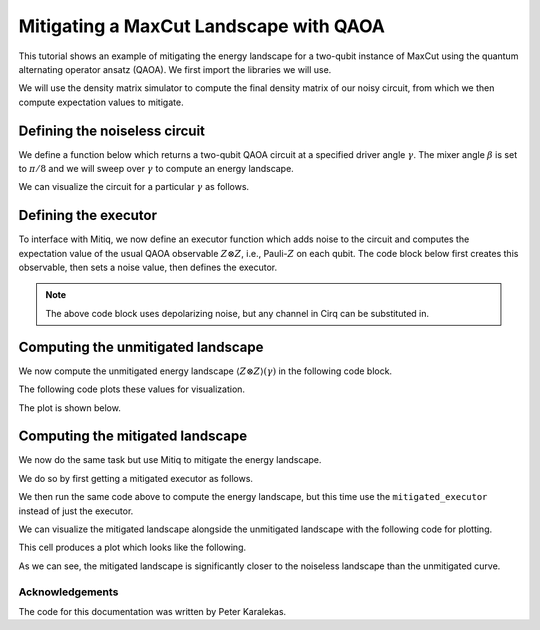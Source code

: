 .. mitiq documentation file

.. _guide-qaoa-ibmq-backends:

*********************************************
Mitigating a MaxCut Landscape with QAOA
*********************************************

This tutorial shows an example of mitigating the energy landscape for a two-qubit instance of MaxCut using the quantum
alternating operator ansatz (QAOA). We first import the libraries we will use.

.. testcode:: python

    import matplotlib.pyplot as plt
    import numpy as np

    from cirq import Circuit, CNOT, DensityMatrixSimulator, H, LineQubit, depolarize, rz
    from mitiq.zne import mitigate_executor

    SIMULATOR = DensityMatrixSimulator()


We will use the density matrix simulator to compute the final density matrix of our noisy circuit, from which we then
compute expectation values to mitigate.

Defining the noiseless circuit
##############################

We define a function below which returns a two-qubit QAOA circuit at a specified driver angle :math:`\gamma`. The mixer
angle :math:`\beta` is set to :math:`\pi / 8` and we will sweep over :math:`\gamma` to compute an energy landscape.

.. testcode:: python

    def maxcut_qaoa_circuit(gamma: float) -> Circuit:
        """Returns two-qubit MaxCut QAOA circuit with beta = pi/8 and with the provided gamma.

        Args:
            gamma: One of the two variational parameters (the other is fixed).

        Returns:
            A two-qubit MaxCut QAOA circuit with fixed beta and gamma.
        """
        q0, q1 = LineQubit.range(2)

        return Circuit(
            H.on_each(q0, q1),
            CNOT.on(q0, q1),
            rz(2 * gamma).on(q1),
            CNOT.on(q0, q1),
            H.on_each(q0, q1),
            rz(np.pi / 4).on_each(q0, q1),
            H.on_each(q0, q1)
        )

We can visualize the circuit for a particular :math:`\gamma` as follows.

.. doctest:: python

    >>> circ = maxcut_qaoa_circuit(gamma=np.pi)
    >>> print(circ)
    0: ───H───@────────────@───H───Rz(0.25π)───H───
              │            │
    1: ───H───X───Rz(2π)───X───H───Rz(0.25π)───H───


Defining the executor
#####################

To interface with Mitiq, we now define an executor function which adds noise to the circuit and computes the
expectation value of the usual QAOA observable :math:`Z \otimes Z`, i.e., Pauli-:math:`Z` on each qubit. The code block
below first creates this observable, then sets a noise value, then defines the executor.

.. testcode:: python

    # Observable to measure
    z = np.diag([1, -1])
    zz = np.kron(z, z)

    # Strength of noise channel
    p = 0.05


    def executor(circ: Circuit) -> float:
        """
        Simulates the execution of a circuit with depolarizing noise.

        Args:
            circ: The input circuit.

        Returns:
            The expectation value of the ZZ observable.
        """
        # Add depolarizing noise to the circuit
        circuit = circ.with_noise(depolarize(p))

        # Get the final density matrix of the circuit
        rho = SIMULATOR.simulate(circuit).final_density_matrix

        # Evaluate the ZZ expectation value
        expectation = np.real(np.trace(rho @ zz))
        return expectation

.. note::
    The above code block uses depolarizing noise, but any channel in Cirq can be substituted in.

Computing the unmitigated landscape
###################################

We now compute the unmitigated energy landscape :math:`\langle Z \otimes Z \rangle(\gamma)` in the following code block.

.. testcode:: python

    gammas = np.linspace(-np.pi, np.pi, 50)
    expectations = []

    for gamma in gammas:
        circ = maxcut_qaoa_circuit(gamma)
        expectation = executor(circ)
        expectations.append(expectation)


The following code plots these values for visualization.

.. testcode:: python

    plt.figure(figsize=(8, 6))
    plt.scatter(gammas, expectations, color="r", label="Unmitigated")
    plt.title(rf"Max-Cut QAOA: $\langle ZZ \rangle (\gamma)$ with $\beta = \pi/8$", fontsize=16)
    plt.xlabel(r"Ansatz Angle $\gamma$", fontsize=16)
    plt.ylabel(r"Expectation Value $\langle ZZ \rangle$", fontsize=16)
    plt.legend(fontsize=14)
    plt.ylim(-1, 1);

The plot is shown below.

.. image:: ../img/maxcut-qaoa-unmitigated-landscape.png
    :width: 400
    :alt: Unmitigated landscape.


Computing the mitigated landscape
#################################

We now do the same task but use Mitiq to mitigate the energy landscape.

We do so by first getting a mitigated executor as follows.

.. testcode:: python

    mitigated_executor = mitigate_executor(executor)

We then run the same code above to compute the energy landscape, but this time use the ``mitigated_executor`` instead of
just the executor.

.. testcode:: python

    mitigated_expectations = []

    for gamma in gammas:
        circ = maxcut_qaoa_circuit(gamma)
        mitigated_expectation = mitigated_executor(circ)
        mitigated_expectations.append(mitigated_expectation)

We can visualize the mitigated landscape alongside the unmitigated landscape with the following code for plotting.

.. testcode:: python

    plt.figure(figsize=(8, 6))
    plt.scatter(gammas, expectations, color="r", label="Unmitigated")
    plt.scatter(gammas, mitigated_expectations, color="b", label="Mitigated")
    plt.title(rf"Max-Cut QAOA: $\langle ZZ \rangle (\gamma)$ with $\beta = \pi/8$", fontsize=16)
    plt.xlabel(r"Ansatz Angle $\gamma$", fontsize=16)
    plt.ylabel(r"Expectation Value $\langle ZZ \rangle$", fontsize=16)
    plt.legend(fontsize=14)
    plt.ylim(-1, 1);

This cell produces a plot which looks like the following.

.. image:: ../img/maxcut-qaoa-mitigated-landscape.png
    :width: 400
    :alt: Mitigated landscape.

As we can see, the mitigated landscape is significantly closer to the noiseless landscape than the unmitigated curve.

Acknowledgements
----------------

The code for this documentation was written by Peter Karalekas.
